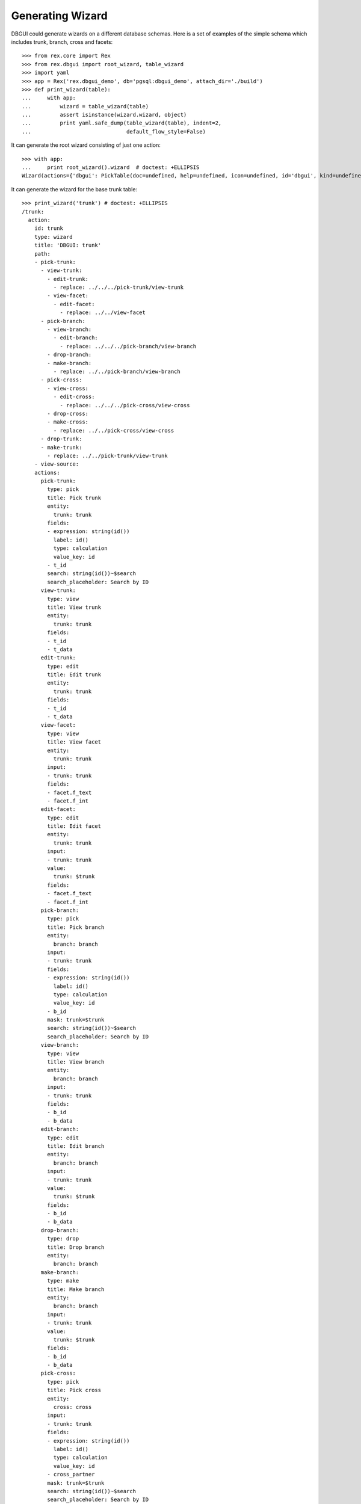 Generating Wizard
=================

DBGUI could generate wizards on a different database schemas. Here is a set of
examples of the simple schema which includes trunk, branch, cross and facets::


  >>> from rex.core import Rex
  >>> from rex.dbgui import root_wizard, table_wizard
  >>> import yaml
  >>> app = Rex('rex.dbgui_demo', db='pgsql:dbgui_demo', attach_dir='./build')
  >>> def print_wizard(table):
  ...     with app:
  ...         wizard = table_wizard(table)
  ...         assert isinstance(wizard.wizard, object)
  ...         print yaml.safe_dump(table_wizard(table), indent=2,
  ...                              default_flow_style=False)

It can generate the root wizard consisting of just one action::

  >>> with app:
  ...     print root_wizard().wizard  # doctest: +ELLIPSIS
  Wizard(actions={'dbgui': PickTable(doc=undefined, help=undefined, icon=undefined, id='dbgui', kind=undefined, title='Pick Table', width=undefined)}, doc=undefined, help=undefined, icon=undefined, id='dbgui', initial_context=None, kind=undefined, path=Start(then=[Execute(id='1073fbb5beef658458731538f9ecfaec', action='dbgui', then=[], action_instance=PickTable(doc=undefined, help=undefined, icon=undefined, id='dbgui', kind=undefined, title='Pick Table', width=undefined))]), states=<Domain default>, title='DBGUI', width=undefined)

It can generate the wizard for the base trunk table::

  >>> print_wizard('trunk') # doctest: +ELLIPSIS
  /trunk:
    action:
      id: trunk
      type: wizard
      title: 'DBGUI: trunk'
      path:
      - pick-trunk:
        - view-trunk:
          - edit-trunk:
            - replace: ../../../pick-trunk/view-trunk
          - view-facet:
            - edit-facet:
              - replace: ../../view-facet
        - pick-branch:
          - view-branch:
            - edit-branch:
              - replace: ../../../pick-branch/view-branch
          - drop-branch:
          - make-branch:
            - replace: ../../pick-branch/view-branch
        - pick-cross:
          - view-cross:
            - edit-cross:
              - replace: ../../../pick-cross/view-cross
          - drop-cross:
          - make-cross:
            - replace: ../../pick-cross/view-cross
        - drop-trunk:
        - make-trunk:
          - replace: ../../pick-trunk/view-trunk
      - view-source:
      actions:
        pick-trunk:
          type: pick
          title: Pick trunk
          entity:
            trunk: trunk
          fields:
          - expression: string(id())
            label: id()
            type: calculation
            value_key: id
          - t_id
          search: string(id())~$search
          search_placeholder: Search by ID
        view-trunk:
          type: view
          title: View trunk
          entity:
            trunk: trunk
          fields:
          - t_id
          - t_data
        edit-trunk:
          type: edit
          title: Edit trunk
          entity:
            trunk: trunk
          fields:
          - t_id
          - t_data
        view-facet:
          type: view
          title: View facet
          entity:
            trunk: trunk
          input:
          - trunk: trunk
          fields:
          - facet.f_text
          - facet.f_int
        edit-facet:
          type: edit
          title: Edit facet
          entity:
            trunk: trunk
          input:
          - trunk: trunk
          value:
            trunk: $trunk
          fields:
          - facet.f_text
          - facet.f_int
        pick-branch:
          type: pick
          title: Pick branch
          entity:
            branch: branch
          input:
          - trunk: trunk
          fields:
          - expression: string(id())
            label: id()
            type: calculation
            value_key: id
          - b_id
          mask: trunk=$trunk
          search: string(id())~$search
          search_placeholder: Search by ID
        view-branch:
          type: view
          title: View branch
          entity:
            branch: branch
          input:
          - trunk: trunk
          fields:
          - b_id
          - b_data
        edit-branch:
          type: edit
          title: Edit branch
          entity:
            branch: branch
          input:
          - trunk: trunk
          value:
            trunk: $trunk
          fields:
          - b_id
          - b_data
        drop-branch:
          type: drop
          title: Drop branch
          entity:
            branch: branch
        make-branch:
          type: make
          title: Make branch
          entity:
            branch: branch
          input:
          - trunk: trunk
          value:
            trunk: $trunk
          fields:
          - b_id
          - b_data
        pick-cross:
          type: pick
          title: Pick cross
          entity:
            cross: cross
          input:
          - trunk: trunk
          fields:
          - expression: string(id())
            label: id()
            type: calculation
            value_key: id
          - cross_partner
          mask: trunk=$trunk
          search: string(id())~$search
          search_placeholder: Search by ID
        view-cross:
          type: view
          title: View cross
          entity:
            cross: cross
          input:
          - trunk: trunk
          fields:
          - cross_partner
        edit-cross:
          type: edit
          title: Edit cross
          entity:
            cross: cross
          input:
          - trunk: trunk
          value:
            trunk: $trunk
          fields:
          - cross_partner
        drop-cross:
          type: drop
          title: Drop cross
          entity:
            cross: cross
        make-cross:
          type: make
          title: Make cross
          entity:
            cross: cross
          input:
          - trunk: trunk
          value:
            trunk: $trunk
          fields:
          - cross_partner
        drop-trunk:
          type: drop
          title: Drop trunk
          entity:
            trunk: trunk
        make-trunk:
          type: make
          title: Make trunk
          entity:
            trunk: trunk
          fields:
          - t_id
          - t_data
  ...

It can handle the case when facet table is a parent of some other table::

  >>> print_wizard('trunk_facet_parent_case')
  /trunk_facet_parent_case:
    action:
      id: trunk_facet_parent_case
      type: wizard
      title: 'DBGUI: trunk_facet_parent_case'
      path:
      - pick-trunk-facet-parent-case:
        - view-trunk-facet-parent-case:
          - edit-trunk-facet-parent-case:
            - replace: ../../../pick-trunk-facet-parent-case/view-trunk-facet-parent-case
          - view-facet-parent:
            - edit-facet-parent:
              - replace: ../../view-facet-parent
            - pick-facet-branch:
              - view-facet-branch:
                - edit-facet-branch:
                  - replace: ../../../pick-facet-branch/view-facet-branch
              - drop-facet-branch:
              - make-facet-branch:
                - replace: ../../pick-facet-branch/view-facet-branch
        - drop-trunk-facet-parent-case:
        - make-trunk-facet-parent-case:
          - replace: ../../pick-trunk-facet-parent-case/view-trunk-facet-parent-case
      - view-source:
      actions:
        pick-trunk-facet-parent-case:
          type: pick
          title: Pick trunk_facet_parent_case
          entity:
            trunk_facet_parent_case: trunk_facet_parent_case
          fields:
          - expression: string(id())
            label: id()
            type: calculation
            value_key: id
          - t_id
          search: string(id())~$search
          search_placeholder: Search by ID
        view-trunk-facet-parent-case:
          type: view
          title: View trunk_facet_parent_case
          entity:
            trunk_facet_parent_case: trunk_facet_parent_case
          fields:
          - t_id
          - t_data
        edit-trunk-facet-parent-case:
          type: edit
          title: Edit trunk_facet_parent_case
          entity:
            trunk_facet_parent_case: trunk_facet_parent_case
          fields:
          - t_id
          - t_data
        view-facet-parent:
          type: view
          title: View facet_parent
          entity:
            trunk_facet_parent_case: trunk_facet_parent_case
          input:
          - trunk_facet_parent_case: trunk_facet_parent_case
          fields:
          - facet_parent.f_text
          - facet_parent.f_int
        edit-facet-parent:
          type: edit
          title: Edit facet_parent
          entity:
            trunk_facet_parent_case: trunk_facet_parent_case
          input:
          - trunk_facet_parent_case: trunk_facet_parent_case
          value:
            trunk_facet_parent_case: $trunk_facet_parent_case
          fields:
          - facet_parent.f_text
          - facet_parent.f_int
        pick-facet-branch:
          type: pick
          title: Pick facet_branch
          entity:
            facet_branch: facet_branch
          input:
          - trunk_facet_parent_case: trunk_facet_parent_case
          fields:
          - expression: string(id())
            label: id()
            type: calculation
            value_key: id
          - facet_parent
          - b_id
          mask: facet_parent.trunk_facet_parent_case=$trunk_facet_parent_case
          search: string(id())~$search
          search_placeholder: Search by ID
        view-facet-branch:
          type: view
          title: View facet_branch
          entity:
            facet_branch: facet_branch
          input:
          - trunk_facet_parent_case: trunk_facet_parent_case
          fields:
          - b_id
          - b_data
        edit-facet-branch:
          type: edit
          title: Edit facet_branch
          entity:
            facet_branch: facet_branch
          input:
          - trunk_facet_parent_case: trunk_facet_parent_case
          value:
            facet_parent: $trunk_facet_parent_case
          fields:
          - b_id
          - b_data
        drop-facet-branch:
          type: drop
          title: Drop facet_branch
          entity:
            facet_branch: facet_branch
        make-facet-branch:
          type: make
          title: Make facet_branch
          entity:
            facet_branch: facet_branch
          input:
          - trunk_facet_parent_case: trunk_facet_parent_case
          value:
            facet_parent: $trunk_facet_parent_case
          fields:
          - b_id
          - b_data
        drop-trunk-facet-parent-case:
          type: drop
          title: Drop trunk_facet_parent_case
          entity:
            trunk_facet_parent_case: trunk_facet_parent_case
        make-trunk-facet-parent-case:
          type: make
          title: Make trunk_facet_parent_case
          entity:
            trunk_facet_parent_case: trunk_facet_parent_case
          fields:
          - t_id
          - t_data
  <BLANKLINE>

It handles the ``user`` table differently (to avoid the naming conflict with
the ``$USER`` variable)::

  >>> print_wizard('user')
  /user:
    action:
      id: user
      type: wizard
      title: 'DBGUI: user'
      path:
      - pick-user:
        - view-user:
          - edit-user:
            - replace: ../../../pick-user/view-user
        - pick-cross-with-named-links:
          - view-cross-with-named-links:
            - edit-cross-with-named-links:
              - replace: ../../../pick-cross-with-named-links/view-cross-with-named-links
          - drop-cross-with-named-links:
          - make-cross-with-named-links:
            - replace: ../../pick-cross-with-named-links/view-cross-with-named-links
        - pick-user-access:
          - view-user-access:
            - edit-user-access:
              - replace: ../../../pick-user-access/view-user-access
          - drop-user-access:
          - make-user-access:
            - replace: ../../pick-user-access/view-user-access
        - drop-user:
        - make-user:
          - replace: ../../pick-user/view-user
      - view-source:
      actions:
        pick-user:
          type: pick
          title: Pick user
          entity:
            _user: user
          fields:
          - expression: string(id())
            label: id()
            type: calculation
            value_key: id
          - name
          search: string(id())~$search
          search_placeholder: Search by ID
        view-user:
          type: view
          title: View user
          entity:
            _user: user
          fields:
          - name
        edit-user:
          type: edit
          title: Edit user
          entity:
            _user: user
          fields:
          - name
        pick-cross-with-named-links:
          type: pick
          title: Pick cross_with_named_links
          entity:
            cross_with_named_links: cross_with_named_links
          input:
          - _user: user
          fields:
          - expression: string(id())
            label: id()
            type: calculation
            value_key: id
          - different_link_name
          mask: who=$_user
          search: string(id())~$search
          search_placeholder: Search by ID
        view-cross-with-named-links:
          type: view
          title: View cross_with_named_links
          entity:
            cross_with_named_links: cross_with_named_links
          input:
          - _user: user
          fields:
          - different_link_name
        edit-cross-with-named-links:
          type: edit
          title: Edit cross_with_named_links
          entity:
            cross_with_named_links: cross_with_named_links
          input:
          - _user: user
          value:
            who: $_user
          fields:
          - different_link_name
        drop-cross-with-named-links:
          type: drop
          title: Drop cross_with_named_links
          entity:
            cross_with_named_links: cross_with_named_links
        make-cross-with-named-links:
          type: make
          title: Make cross_with_named_links
          entity:
            cross_with_named_links: cross_with_named_links
          input:
          - _user: user
          value:
            who: $_user
          fields:
          - different_link_name
        pick-user-access:
          type: pick
          title: Pick user_access
          entity:
            user_access: user_access
          input:
          - _user: user
          fields:
          - expression: string(id())
            label: id()
            type: calculation
            value_key: id
          - code
          mask: user=$_user
          search: string(id())~$search
          search_placeholder: Search by ID
        view-user-access:
          type: view
          title: View user_access
          entity:
            user_access: user_access
          input:
          - _user: user
          fields:
          - code
          - when
        edit-user-access:
          type: edit
          title: Edit user_access
          entity:
            user_access: user_access
          input:
          - _user: user
          value:
            user: $_user
          fields:
          - code
          - when
        drop-user-access:
          type: drop
          title: Drop user_access
          entity:
            user_access: user_access
        make-user-access:
          type: make
          title: Make user_access
          entity:
            user_access: user_access
          input:
          - _user: user
          value:
            user: $_user
          fields:
          - code
          - when
        drop-user:
          type: drop
          title: Drop user
          entity:
            _user: user
        make-user:
          type: make
          title: Make user
          entity:
            _user: user
          fields:
          - name
  <BLANKLINE>

It handles the case when link names are not equal to target table names::

  >>> print_wizard('trunk_with_named_links')
  /trunk_with_named_links:
    action:
      id: trunk_with_named_links
      type: wizard
      title: 'DBGUI: trunk_with_named_links'
      path:
      - pick-trunk-with-named-links:
        - view-trunk-with-named-links:
          - edit-trunk-with-named-links:
            - replace: ../../../pick-trunk-with-named-links/view-trunk-with-named-links
        - pick-cross-with-named-links:
          - view-cross-with-named-links:
            - edit-cross-with-named-links:
              - replace: ../../../pick-cross-with-named-links/view-cross-with-named-links
          - drop-cross-with-named-links:
          - make-cross-with-named-links:
            - replace: ../../pick-cross-with-named-links/view-cross-with-named-links
        - drop-trunk-with-named-links:
        - make-trunk-with-named-links:
          - replace: ../../pick-trunk-with-named-links/view-trunk-with-named-links
      - view-source:
      actions:
        pick-trunk-with-named-links:
          type: pick
          title: Pick trunk_with_named_links
          entity:
            trunk_with_named_links: trunk_with_named_links
          fields:
          - expression: string(id())
            label: id()
            type: calculation
            value_key: id
          - t_id
          search: string(id())~$search
          search_placeholder: Search by ID
        view-trunk-with-named-links:
          type: view
          title: View trunk_with_named_links
          entity:
            trunk_with_named_links: trunk_with_named_links
          fields:
          - t_id
          - t_data
        edit-trunk-with-named-links:
          type: edit
          title: Edit trunk_with_named_links
          entity:
            trunk_with_named_links: trunk_with_named_links
          fields:
          - t_id
          - t_data
        pick-cross-with-named-links:
          type: pick
          title: Pick cross_with_named_links
          entity:
            cross_with_named_links: cross_with_named_links
          input:
          - trunk_with_named_links: trunk_with_named_links
          fields:
          - expression: string(id())
            label: id()
            type: calculation
            value_key: id
          - who
          mask: different_link_name=$trunk_with_named_links
          search: string(id())~$search
          search_placeholder: Search by ID
        view-cross-with-named-links:
          type: view
          title: View cross_with_named_links
          entity:
            cross_with_named_links: cross_with_named_links
          input:
          - trunk_with_named_links: trunk_with_named_links
          fields:
          - who
        edit-cross-with-named-links:
          type: edit
          title: Edit cross_with_named_links
          entity:
            cross_with_named_links: cross_with_named_links
          input:
          - trunk_with_named_links: trunk_with_named_links
          value:
            different_link_name: $trunk_with_named_links
          fields:
          - who
        drop-cross-with-named-links:
          type: drop
          title: Drop cross_with_named_links
          entity:
            cross_with_named_links: cross_with_named_links
        make-cross-with-named-links:
          type: make
          title: Make cross_with_named_links
          entity:
            cross_with_named_links: cross_with_named_links
          input:
          - trunk_with_named_links: trunk_with_named_links
          value:
            different_link_name: $trunk_with_named_links
          fields:
          - who
        drop-trunk-with-named-links:
          type: drop
          title: Drop trunk_with_named_links
          entity:
            trunk_with_named_links: trunk_with_named_links
        make-trunk-with-named-links:
          type: make
          title: Make trunk_with_named_links
          entity:
            trunk_with_named_links: trunk_with_named_links
          fields:
          - t_id
          - t_data
  <BLANKLINE>

